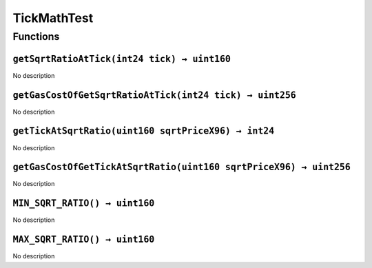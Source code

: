 TickMathTest
============

Functions
---------

``getSqrtRatioAtTick(int24 tick) → uint160``
~~~~~~~~~~~~~~~~~~~~~~~~~~~~~~~~~~~~~~~~~~~~

No description

``getGasCostOfGetSqrtRatioAtTick(int24 tick) → uint256``
~~~~~~~~~~~~~~~~~~~~~~~~~~~~~~~~~~~~~~~~~~~~~~~~~~~~~~~~

No description

``getTickAtSqrtRatio(uint160 sqrtPriceX96) → int24``
~~~~~~~~~~~~~~~~~~~~~~~~~~~~~~~~~~~~~~~~~~~~~~~~~~~~

No description

``getGasCostOfGetTickAtSqrtRatio(uint160 sqrtPriceX96) → uint256``
~~~~~~~~~~~~~~~~~~~~~~~~~~~~~~~~~~~~~~~~~~~~~~~~~~~~~~~~~~~~~~~~~~

No description

``MIN_SQRT_RATIO() → uint160``
~~~~~~~~~~~~~~~~~~~~~~~~~~~~~~

No description

``MAX_SQRT_RATIO() → uint160``
~~~~~~~~~~~~~~~~~~~~~~~~~~~~~~

No description
